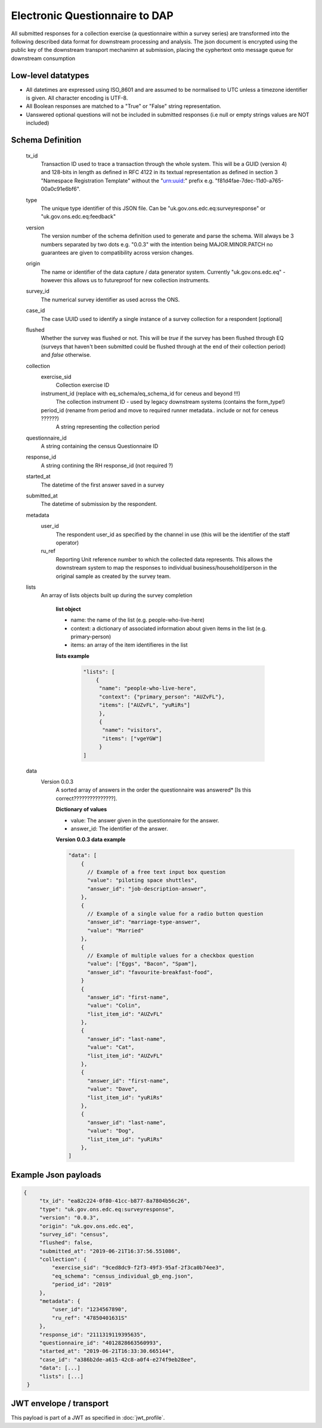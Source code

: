 Electronic Questionnaire to DAP
------------------------------------------------
All submitted responses for a collection exercise (a questionnaire within a survey series) are transformed into
the following described data format for downstream processing and analysis. The json document is encrypted using the
public key of the downstream transport mechanimn at submission, placing the cyphertext onto message queue for downstream consumption

Low-level datatypes
===================
* All datetimes are expressed using ISO_8601 and are assumed to be normalised to UTC unless a timezone identifier is given. All
  character encoding is UTF-8.

* All Boolean responses are matched to a "True" or "False" string representation.

* Uanswered optional questions will not be included in submitted responses (i.e null or empty strings values are NOT included)


Schema Definition
=================

  tx_id
     Transaction ID used to trace a transaction through the whole system. This will be a GUID (version 4) and 128-bits in length as defined in RFC 4122 in its textual representation as defined in section 3 "Namespace Registration Template" without the "urn:uuid:" prefix e.g. "f81d4fae-7dec-11d0-a765-00a0c91e6bf6".
  type
    The unique type identifier of this JSON file.
    Can be "uk.gov.ons.edc.eq:surveyresponse" or "uk.gov.ons.edc.eq:feedback"
  version
    The version number of the schema definition used to generate and parse the
    schema. Will always be 3 numbers separated by two dots e.g. "0.0.3" with the
    intention being MAJOR.MINOR.PATCH no guarantees are given to compatibility
    across version changes.
  origin
    The name or identifier of the data capture / data generator system. Currently "uk.gov.ons.edc.eq" - however this allows us to
    futureproof for new collection instruments.
  survey_id
    The numerical survey identifier as used across the ONS.
  case_id
    The case UUID used to identify a single instance of a survey collection for a respondent [optional]
  flushed
    Whether the survey was flushed or not. This will be `true` if the survey has been flushed through EQ (surveys that haven't been submitted could be flushed through at the end of their collection period) and `false` otherwise.
  collection
    exercise_sid
      Collection exercise ID
    instrument_id (replace with eq_schema/eq_schema_id for ceneus and beyond !!!)
      The collection instrument ID - used by legacy downstream systems (contains the form_type!)
    period_id (rename from period and move to required runner metadata.. include or not for ceneus ??????)
      A string representing the collection period
  questionnaire_id
    A string containing the census Questionnaire ID
  response_id
    A string contining the RH response_id (not required ?)
  started_at
    The datetime of the first answer saved in a survey
  submitted_at
    The datetime of submission by the respondent.
  metadata
    user_id
      The respondent user_id as specified by the channel in use (this will be the identifier of the staff operator)
    ru_ref
      Reporting Unit reference number to which the collected data represents. This
      allows the downstream system to map the responses to individual business/household/person
      in the original sample as created by the survey team.
  lists
      An array of lists objects built up during the survey completion

        **list object**

        - name: the name of the list (e.g. people-who-live-here)
        - context: a dictionary of associated information about given items in the list (e.g. primary-person)
        - items: an array of the item identifieres in the list

        **lists example**

         .. code-block:: javascript

            "lists": [
                {
                 "name": "people-who-live-here",
                 "context": {"primary_person": "AUZvFL"},
                 "items": ["AUZvFL", "yuRiRs"]
                 },
                 {
                  "name": "visitors",
                  "items": ["vgeYGW"]
                 }
            ]


  data
    Version 0.0.3
        A sorted array of answers in the order the questionnaire was answered* [Is this correct???????????????].

        **Dictionary of values**

        - value: The answer given in the questionnaire for the answer.
        - answer_id: The identifier of the answer.

        **Version 0.0.3 data example**

        .. code-block:: javascript

            "data": [
                {
                  // Example of a free text input box question
                  "value": "piloting space shuttles",
                  "answer_id": "job-description-answer",
                },
                {
                  // Example of a single value for a radio button question
                  "answer_id": "marriage-type-answer",
                  "value": "Married"
                },
                {
                  // Example of multiple values for a checkbox question
                  "value": ["Eggs", "Bacon", "Spam"],
                  "answer_id": "favourite-breakfast-food",
                }
                {
                  "answer_id": "first-name",
                  "value": "Colin",
                  "list_item_id": "AUZvFL"
                },
                {
                  "answer_id": "last-name",
                  "value": "Cat",
                  "list_item_id": "AUZvFL"
                },
                {
                  "answer_id": "first-name",
                  "value": "Dave",
                  "list_item_id": "yuRiRs"
                },
                {
                  "answer_id": "last-name",
                  "value": "Dog",
                  "list_item_id": "yuRiRs"
                },
            ]




Example Json payloads
=====================

.. code-block:: javascript

   {
        "tx_id": "ea82c224-0f80-41cc-b877-8a7804b56c26",
        "type": "uk.gov.ons.edc.eq:surveyresponse",
        "version": "0.0.3",
        "origin": "uk.gov.ons.edc.eq",
        "survey_id": "census",
        "flushed": false,
        "submitted_at": "2019-06-21T16:37:56.551086",
        "collection": {
            "exercise_sid": "9ced8dc9-f2f3-49f3-95af-2f3ca0b74ee3",
            "eq_schema": "census_individual_gb_eng.json",
            "period_id": "2019"
        },
        "metadata": {
            "user_id": "1234567890",
            "ru_ref": "47850401631S"
        },
        "response_id": "2111319119395635",
        "questionnaire_id": "4012828663560993",
        "started_at": "2019-06-21T16:33:30.665144",
        "case_id": "a386b2de-a615-42c8-a0f4-e274f9eb28ee",
        "data": [...]
        "lists": [...]
    }
    

JWT envelope / transport
========================
This payload is part of a JWT as specified in :doc:`jwt_profile`.
